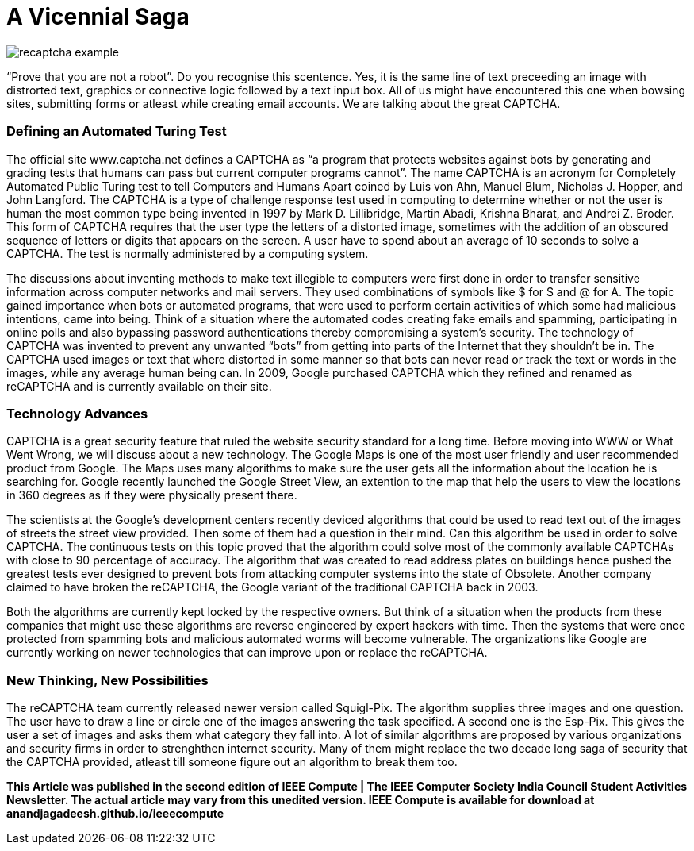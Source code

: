 = A Vicennial Saga

image::http://www.captcha.net/images/recaptcha-example.gif[]

“Prove that you are not a robot”. Do you recognise this scentence. Yes, it is the same line of text preceeding an image with distrorted text, graphics or connective logic followed by a text input box. All of us might have encountered this one when bowsing sites, submitting forms or atleast while creating email accounts. We are talking about the great CAPTCHA.

=== Defining an Automated Turing Test

The official site www.captcha.net defines a CAPTCHA as “a program that protects websites against bots by generating and grading tests that humans can pass but current computer programs cannot”. The name CAPTCHA is an acronym for Completely Automated Public Turing test to tell Computers and Humans Apart coined by Luis von Ahn, Manuel Blum, Nicholas J. Hopper, and John Langford. The CAPTCHA is a type of challenge response test used in computing to determine whether or not the user is human the most common type being invented in 1997 by Mark D. Lillibridge, Martin Abadi, Krishna Bharat, and Andrei Z. Broder. This form of CAPTCHA requires that the user type the letters of a distorted image, sometimes with the addition of an obscured sequence of letters or digits that appears on the screen. A user have to spend about an average of 10 seconds to solve a CAPTCHA. The test is normally administered by a computing system.

The discussions about inventing methods to make text illegible to computers were first done in order to transfer sensitive information across computer networks and mail servers. They used combinations of symbols like $ for S and @ for A. The topic gained importance when bots or automated programs, that were used to perform certain activities of which some had malicious intentions, came into being. Think of a situation where the automated codes creating fake emails and spamming, participating in online polls and also bypassing password authentications thereby compromising a system's security. The technology of CAPTCHA was invented to prevent any unwanted “bots” from getting into parts of the Internet that they shouldn’t be in. The CAPTCHA used images or text that where distorted in some manner so that bots can never read or track the text or words in the images, while any average human being can. In 2009, Google purchased CAPTCHA which they refined and renamed as reCAPTCHA and is currently available on their site.

=== Technology Advances

CAPTCHA is a great security feature that ruled the website security standard for a long time. Before moving into WWW or What Went Wrong, we will discuss about a new technology. The Google Maps is one of the most user friendly and user recommended product from Google. The Maps uses many algorithms to make sure the user gets all the information about the location he is searching for. Google recently launched the Google Street View, an extention to the map that help the users to view the locations in 360 degrees as if they were physically present there.

The scientists at the Google's development centers recently deviced algorithms that could be used to read text out of the images of streets the street view provided. Then some of them had a question in their mind. Can this algorithm be used in order to solve CAPTCHA. The continuous tests on this topic proved that the algorithm could solve most of the commonly available CAPTCHAs with close to 90 percentage of accuracy. The algorithm that was created to read address plates on buildings hence pushed the greatest tests ever designed to prevent bots from attacking computer systems into the state of Obsolete. Another company claimed to have broken the reCAPTCHA, the Google variant of the traditional CAPTCHA back in 2003.

Both the algorithms are currently kept locked by the respective owners. But think of a situation when the products from these companies that might use these algorithms are reverse engineered by expert hackers with time. Then the systems that were once protected from spamming bots and malicious automated worms will become vulnerable. The organizations like Google are currently working on newer technologies that can improve upon or replace the reCAPTCHA.

=== New Thinking, New Possibilities

The  reCAPTCHA team currently released newer version called Squigl-Pix. The algorithm supplies three images and one question. The user have to draw a line or circle one of the images answering the task specified. A second one is the Esp-Pix. This gives the user a set of images and asks them what category they fall into. A lot of similar algorithms are proposed by various organizations and security firms in order to strenghthen internet security. Many of them might replace the two decade long saga of security that the CAPTCHA provided, atleast till someone figure out an algorithm to break them too.

*This Article was published in the second edition of IEEE Compute | The IEEE Computer Society India Council Student Activities Newsletter. The actual article may vary from this unedited version. IEEE Compute is available for download at anandjagadeesh.github.io/ieeecompute*